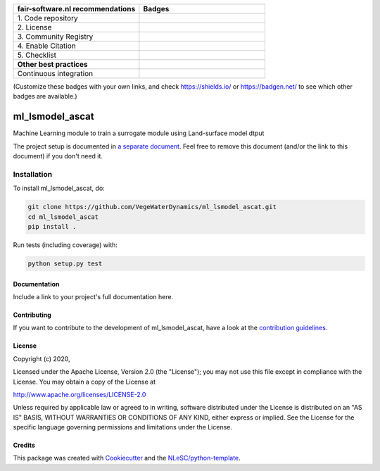 .. list-table::
   :widths: 25 25
   :header-rows: 1

   * - fair-software.nl recommendations
     - Badges
   * - \1. Code repository
     - |GitHub Badge|
   * - \2. License
     - |License Badge|
   * - \3. Community Registry
     - |PyPI Badge| |Research Software Directory Badge|
   * - \4. Enable Citation
     - |Zenodo Badge|
   * - \5. Checklist
     - |CII Best Practices Badge|
   * - **Other best practices**
     -
   * - Continuous integration
     - |Python Build| |PyPI Publish|

(Customize these badges with your own links, and check https://shields.io/ or https://badgen.net/ to see which other badges are available.)

.. |GitHub Badge| image:: https://img.shields.io/badge/github-repo-000.svg?logo=github&labelColor=gray&color=blue
   :target: https://github.com/VegeWaterDynamics/ml_lsmodel_ascat
   :alt: GitHub Badge

.. |License Badge| image:: https://img.shields.io/github/license/VegeWaterDynamics/ml_lsmodel_ascat
   :target: https://github.com/VegeWaterDynamics/ml_lsmodel_ascat
   :alt: License Badge

.. |PyPI Badge| image:: https://img.shields.io/pypi/v/ml_lsmodel_ascat.svg?colorB=blue
   :target: https://pypi.python.org/project/ml_lsmodel_ascat/
   :alt: PyPI Badge
.. |Research Software Directory Badge| image:: https://img.shields.io/badge/rsd-ml_lsmodel_ascat-00a3e3.svg
   :target: https://www.research-software.nl/software/ml_lsmodel_ascat
   :alt: Research Software Directory Badge

..
    Goto https://zenodo.org/account/settings/github/ to enable Zenodo/GitHub integration.
    After creation of a GitHub release at https://github.com/VegeWaterDynamics/ml_lsmodel_ascat/releases
    there will be a Zenodo upload created at https://zenodo.org/deposit with a DOI, this DOI can be put in the Zenodo badge urls.
    In the README, we prefer to use the concept DOI over versioned DOI, see https://help.zenodo.org/#versioning.
.. |Zenodo Badge| image:: https://zenodo.org/badge/DOI/< replace with created DOI >.svg
   :target: https://doi.org/<replace with created DOI>
   :alt: Zenodo Badge

..
    A CII Best Practices project can be created at https://bestpractices.coreinfrastructure.org/en/projects/new
.. |CII Best Practices Badge| image:: https://bestpractices.coreinfrastructure.org/projects/< replace with created project identifier >/badge
   :target: https://bestpractices.coreinfrastructure.org/projects/< replace with created project identifier >
   :alt: CII Best Practices Badge

.. |Python Build| image:: https://github.com/VegeWaterDynamics/ml_lsmodel_ascat/workflows/Python/badge.svg
   :target: https://github.com/VegeWaterDynamics/ml_lsmodel_ascat/actions?query=workflow%3A%22Python%22
   :alt: Python Build

.. |PyPI Publish| image:: https://github.com/VegeWaterDynamics/ml_lsmodel_ascat/workflows/PyPI/badge.svg
   :target: https://github.com/VegeWaterDynamics/ml_lsmodel_ascat/actions?query=workflow%3A%22PyPI%22
   :alt: PyPI Publish

################################################################################
ml_lsmodel_ascat
################################################################################

Machine Learning module to train a surrogate module using Land-surface model dtput


The project setup is documented in `a separate document <project_setup.rst>`_. Feel free to remove this document (and/or the link to this document) if you don't need it.

Installation
------------

To install ml_lsmodel_ascat, do:

.. code-block:: console

  git clone https://github.com/VegeWaterDynamics/ml_lsmodel_ascat.git
  cd ml_lsmodel_ascat
  pip install .


Run tests (including coverage) with:

.. code-block:: console

  python setup.py test


Documentation
*************

.. _README:

Include a link to your project's full documentation here.

Contributing
************

If you want to contribute to the development of ml_lsmodel_ascat,
have a look at the `contribution guidelines <CONTRIBUTING.rst>`_.

License
*******

Copyright (c) 2020, 

Licensed under the Apache License, Version 2.0 (the "License");
you may not use this file except in compliance with the License.
You may obtain a copy of the License at

http://www.apache.org/licenses/LICENSE-2.0

Unless required by applicable law or agreed to in writing, software
distributed under the License is distributed on an "AS IS" BASIS,
WITHOUT WARRANTIES OR CONDITIONS OF ANY KIND, either express or implied.
See the License for the specific language governing permissions and
limitations under the License.



Credits
*******

This package was created with `Cookiecutter <https://github.com/audreyr/cookiecutter>`_ and the `NLeSC/python-template <https://github.com/NLeSC/python-template>`_.
